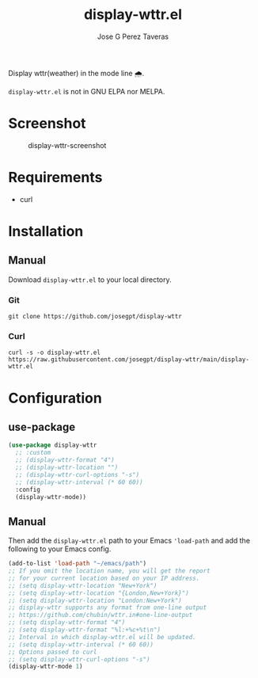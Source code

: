 #+TITLE: display-wttr.el
#+AUTHOR: Jose G Perez Taveras

Display wttr(weather) in the mode line 🌧️.

=display-wttr.el= is not in GNU ELPA nor MELPA.

* Screenshot
#+CAPTION: display-wttr-screenshot
#+NAME: display-wttr-screenshot
[[./display-wttr.png]]
* Requirements
+ curl
* Installation
** Manual
Download =display-wttr.el= to your local directory.
*** Git
#+BEGIN_SRC shell
  git clone https://github.com/josegpt/display-wttr
#+END_SRC
*** Curl
#+BEGIN_SRC shell
  curl -s -o display-wttr.el https://raw.githubusercontent.com/josegpt/display-wttr/main/display-wttr.el
#+END_SRC
* Configuration
** use-package
#+BEGIN_SRC emacs-lisp
  (use-package display-wttr
    ;; :custom
    ;; (display-wttr-format "4")
    ;; (display-wttr-location "")
    ;; (display-wttr-curl-options "-s")
    ;; (display-wttr-interval (* 60 60))
    :config
    (display-wttr-mode))
#+END_SRC
** Manual
Then add the =display-wttr.el= path to your Emacs ='load-path= and add the following to your Emacs config.
#+BEGIN_SRC emacs-lisp
  (add-to-list 'load-path "~/emacs/path")
  ;; If you omit the location name, you will get the report
  ;; for your current location based on your IP address.
  ;; (setq display-wttr-location "New+York")
  ;; (setq display-wttr-location "{London,New+York}")
  ;; (setq display-wttr-location "London:New+York")
  ;; display-wttr supports any format from one-line output
  ;; https://github.com/chubin/wttr.in#one-line-output
  ;; (setq display-wttr-format "4")
  ;; (setq display-wttr-format "%l:+%c+%t\n")
  ;; Interval in which display-wttr.el will be updated.
  ;; (setq display-wttr-interval (* 60 60))
  ;; Options passed to curl
  ;; (setq display-wttr-curl-options "-s")
  (display-wttr-mode 1)
#+END_SRC
